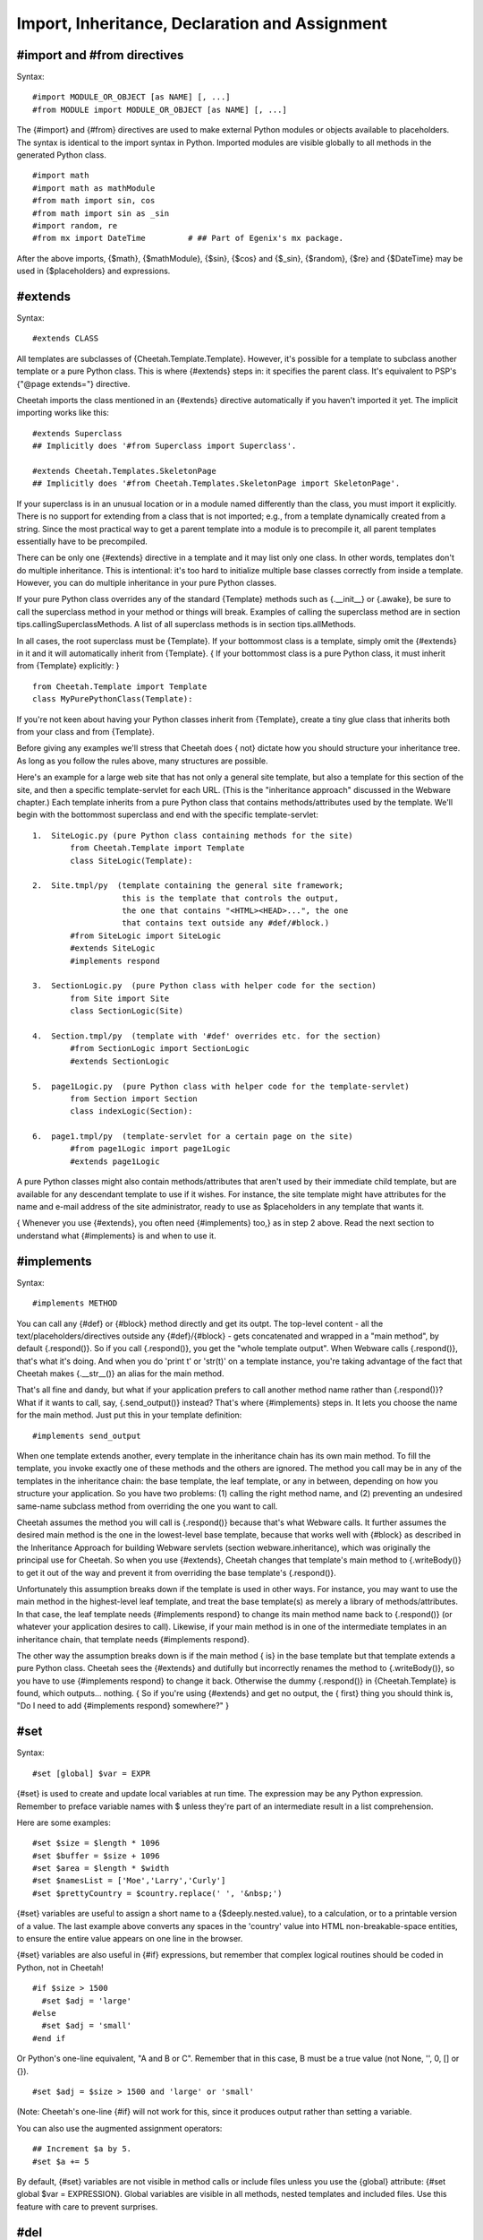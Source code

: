 Import, Inheritance, Declaration and Assignment
===============================================


#import and #from directives
----------------------------


Syntax:

::

    #import MODULE_OR_OBJECT [as NAME] [, ...]
    #from MODULE import MODULE_OR_OBJECT [as NAME] [, ...]

The {#import} and {#from} directives are used to make external
Python modules or objects available to placeholders. The syntax is
identical to the import syntax in Python. Imported modules are
visible globally to all methods in the generated Python class.

::

    #import math
    #import math as mathModule
    #from math import sin, cos
    #from math import sin as _sin
    #import random, re
    #from mx import DateTime         # ## Part of Egenix's mx package.

After the above imports, {$math}, {$mathModule}, {$sin}, {$cos} and
{$\_sin}, {$random}, {$re} and {$DateTime} may be used in
{$placeholders} and expressions.

#extends
--------


Syntax:

::

    #extends CLASS

All templates are subclasses of {Cheetah.Template.Template}.
However, it's possible for a template to subclass another template
or a pure Python class. This is where {#extends} steps in: it
specifies the parent class. It's equivalent to PSP's
{"@page extends="} directive.

Cheetah imports the class mentioned in an {#extends} directive
automatically if you haven't imported it yet. The implicit
importing works like this:

::

    #extends Superclass
    ## Implicitly does '#from Superclass import Superclass'.

    #extends Cheetah.Templates.SkeletonPage
    ## Implicitly does '#from Cheetah.Templates.SkeletonPage import SkeletonPage'.

If your superclass is in an unusual location or in a module named
differently than the class, you must import it explicitly. There is
no support for extending from a class that is not imported; e.g.,
from a template dynamically created from a string. Since the most
practical way to get a parent template into a module is to
precompile it, all parent templates essentially have to be
precompiled.

There can be only one {#extends} directive in a template and it may
list only one class. In other words, templates don't do multiple
inheritance. This is intentional: it's too hard to initialize
multiple base classes correctly from inside a template. However,
you can do multiple inheritance in your pure Python classes.

If your pure Python class overrides any of the standard {Template}
methods such as {.\_\_init\_\_} or {.awake}, be sure to call the
superclass method in your method or things will break. Examples of
calling the superclass method are in section
tips.callingSuperclassMethods. A list of all superclass methods is
in section tips.allMethods.

In all cases, the root superclass must be {Template}. If your
bottommost class is a template, simply omit the {#extends} in it
and it will automatically inherit from {Template}. { If your
bottommost class is a pure Python class, it must inherit from
{Template} explicitly: }

::

    from Cheetah.Template import Template
    class MyPurePythonClass(Template):

If you're not keen about having your Python classes inherit from
{Template}, create a tiny glue class that inherits both from your
class and from {Template}.

Before giving any examples we'll stress that Cheetah does { not}
dictate how you should structure your inheritance tree. As long as
you follow the rules above, many structures are possible.

Here's an example for a large web site that has not only a general
site template, but also a template for this section of the site,
and then a specific template-servlet for each URL. (This is the
"inheritance approach" discussed in the Webware chapter.) Each
template inherits from a pure Python class that contains
methods/attributes used by the template. We'll begin with the
bottommost superclass and end with the specific template-servlet:

::

    1.  SiteLogic.py (pure Python class containing methods for the site)
            from Cheetah.Template import Template
            class SiteLogic(Template):

    2.  Site.tmpl/py  (template containing the general site framework;
                       this is the template that controls the output,
                       the one that contains "<HTML><HEAD>...", the one
                       that contains text outside any #def/#block.)
            #from SiteLogic import SiteLogic
            #extends SiteLogic
            #implements respond

    3.  SectionLogic.py  (pure Python class with helper code for the section)
            from Site import Site
            class SectionLogic(Site)

    4.  Section.tmpl/py  (template with '#def' overrides etc. for the section)
            #from SectionLogic import SectionLogic
            #extends SectionLogic

    5.  page1Logic.py  (pure Python class with helper code for the template-servlet)
            from Section import Section
            class indexLogic(Section):

    6.  page1.tmpl/py  (template-servlet for a certain page on the site)
            #from page1Logic import page1Logic
            #extends page1Logic

A pure Python classes might also contain methods/attributes that
aren't used by their immediate child template, but are available
for any descendant template to use if it wishes. For instance, the
site template might have attributes for the name and e-mail address
of the site administrator, ready to use as $placeholders in any
template that wants it.

{ Whenever you use {#extends}, you often need {#implements} too,}
as in step 2 above. Read the next section to understand what
{#implements} is and when to use it.

#implements
-----------


Syntax:

::

    #implements METHOD

You can call any {#def} or {#block} method directly and get its
outpt. The top-level content - all the text/placeholders/directives
outside any {#def}/{#block} - gets concatenated and wrapped in a
"main method", by default {.respond()}. So if you call
{.respond()}, you get the "whole template output". When Webware
calls {.respond()}, that's what it's doing. And when you do 'print
t' or 'str(t)' on a template instance, you're taking advantage of
the fact that Cheetah makes {.\_\_str\_\_()} an alias for the main
method.

That's all fine and dandy, but what if your application prefers to
call another method name rather than {.respond()}? What if it wants
to call, say, {.send\_output()} instead? That's where {#implements}
steps in. It lets you choose the name for the main method. Just put
this in your template definition:

::

    #implements send_output

When one template extends another, every template in the
inheritance chain has its own main method. To fill the template,
you invoke exactly one of these methods and the others are ignored.
The method you call may be in any of the templates in the
inheritance chain: the base template, the leaf template, or any in
between, depending on how you structure your application. So you
have two problems: (1) calling the right method name, and (2)
preventing an undesired same-name subclass method from overriding
the one you want to call.

Cheetah assumes the method you will call is {.respond()} because
that's what Webware calls. It further assumes the desired main
method is the one in the lowest-level base template, because that
works well with {#block} as described in the Inheritance Approach
for building Webware servlets (section webware.inheritance), which
was originally the principal use for Cheetah. So when you use
{#extends}, Cheetah changes that template's main method to
{.writeBody()} to get it out of the way and prevent it from
overriding the base template's {.respond()}.

Unfortunately this assumption breaks down if the template is used
in other ways. For instance, you may want to use the main method in
the highest-level leaf template, and treat the base template(s) as
merely a library of methods/attributes. In that case, the leaf
template needs {#implements respond} to change its main method name
back to {.respond()} (or whatever your application desires to
call). Likewise, if your main method is in one of the intermediate
templates in an inheritance chain, that template needs {#implements
respond}.

The other way the assumption breaks down is if the main method {
is} in the base template but that template extends a pure Python
class. Cheetah sees the {#extends} and dutifully but incorrectly
renames the method to {.writeBody()}, so you have to use
{#implements respond} to change it back. Otherwise the dummy
{.respond()} in {Cheetah.Template} is found, which outputs...
nothing. { So if you're using {#extends} and get no output, the {
first} thing you should think is,
"Do I need to add {#implements respond} somewhere?" }

#set
----


Syntax:

::

    #set [global] $var = EXPR

{#set} is used to create and update local variables at run time.
The expression may be any Python expression. Remember to preface
variable names with $ unless they're part of an intermediate result
in a list comprehension.

Here are some examples:

::

    #set $size = $length * 1096
    #set $buffer = $size + 1096
    #set $area = $length * $width
    #set $namesList = ['Moe','Larry','Curly']
    #set $prettyCountry = $country.replace(' ', '&nbsp;')

{#set} variables are useful to assign a short name to a
{$deeply.nested.value}, to a calculation, or to a printable version
of a value. The last example above converts any spaces in the
'country' value into HTML non-breakable-space entities, to ensure
the entire value appears on one line in the browser.

{#set} variables are also useful in {#if} expressions, but remember
that complex logical routines should be coded in Python, not in
Cheetah!

::

    #if $size > 1500
      #set $adj = 'large'
    #else
      #set $adj = 'small'
    #end if

Or Python's one-line equivalent, "A and B or C". Remember that in
this case, B must be a true value (not None, '', 0, [] or {}).

::

    #set $adj = $size > 1500 and 'large' or 'small'

(Note: Cheetah's one-line {#if} will not work for this, since it
produces output rather than setting a variable.

You can also use the augmented assignment operators:

::

    ## Increment $a by 5.
    #set $a += 5

By default, {#set} variables are not visible in method calls or
include files unless you use the {global} attribute: {#set global
$var = EXPRESSION}. Global variables are visible in all methods,
nested templates and included files. Use this feature with care to
prevent surprises.

#del
----


Syntax:

::

    #del $var

{#del} is the opposite of {#set}. It deletes a { local} variable.
Its usage is just like Python's {del} statement:

::

    #del $myVar
    #del $myVar, $myArray[5]

Only local variables can be deleted. There is no directive to
delete a {#set global} variable, a searchList variable, or any
other type of variable.

#attr
-----


Syntax:

::

    #attr $var = EXPR

The {#attr} directive creates class attributes in the generated
Python class. It should be used to assign simple Python literals
such as numbers or strings. In particular, the expression must {
not} depend on searchList values or {#set} variables since those
are not known at compile time.

::

    #attr $title = "Rob Roy"
    #attr $author = "Sir Walter Scott"
    #attr $version = 123.4

This template or any child template can output the value thus:

::

    $title, by $author, version $version

If you have a library of templates derived from etexts
(http://www.gutenberg.org/), you can extract the titles and authors
and put them in a database (assuming the templates have been
compiled into .py template modules):

#def
----


Syntax:

::

    #def METHOD[(ARGUMENTS)]
    #end def

Or the one-line variation:

::

    #def METHOD[(ARGUMENTS)] : TEXT_AND_PLACEHOLDERS

The {#def} directive is used to define new methods in the generated
Python class, or to override superclass methods. It is analogous to
Python's {def} statement. The directive is silent, meaning it does
not itself produce any output. However, the content of the method
will be inserted into the output (and the directives executed)
whenever the method is later called by a $placeholder.

::

    #def myMeth()
    This is the text in my method
    $a $b $c(123)  ## these placeholder names have been defined elsewhere
    #end def

    ## and now use it...
    $myMeth()

The arglist and parentheses can be omitted:

::

    #def myMeth
    This is the text in my method
    $a $b $c(123)
    #end def

    ## and now use it...
    $myMeth

Methods can have arguments and have defaults for those arguments,
just like in Python. Remember the {$} before variable names:

::

    #def myMeth($a, $b=1234)
    This is the text in my method
    $a - $b
    #end def

    ## and now use it...
    $myMeth(1)

The output from this last example will be:

::

    This is the text in my method
    1 - 1234

There is also a single line version of the {#def} directive. {
Unlike the multi-line directives, it uses a colon (:) to delimit
the method signature and body}:

::

    #attr $adj = 'trivial'
    #def myMeth: This is the $adj method
    $myMeth

Leading and trailing whitespace is stripped from the method. This
is in contrast to:

::

    #def myMeth2
    This is the $adj method
    #end def

where the method includes a newline after "method". If you don't
want the newline, add {#slurp}:

::

    #def myMeth3
    This is the $adj method#slurp
    #end def

Because {#def} is handled at compile time, it can appear above or
below the placeholders that call it. And if a superclass
placeholder calls a method that's overridden in a subclass, it's
the subclass method that will be called.

#block ... #end block
---------------------


The {#block} directive allows you to mark a section of your
template that can be selectively reimplemented in a subclass. It is
very useful for changing part of a template without having to
copy-paste-and-edit the entire thing. The output from a template
definition that uses blocks will be identical to the output from
the same template with the {#block ... #end block} tags removed.

({ Note:} don't be confused by the generic word 'block'' in this
Guide, which means a section of code inside { any} {#TAG ... #end
TAG} pair. Thus, an if-block, for-block, def-block, block-block
etc. In this section we are talking only of block-blocks.)

To reimplement the block, use the {#def} directive. The magical
effect is that it appears to go back and change the output text {
at the point the original block was defined} rather than at the
location of the reimplementation.

::

    #block testBlock
    Text in the contents
    area of the block directive
    #if $testIt
    $getFoo()
    #end if
    #end block testBlock

You can repeat the block name in the {#end block} directive or not,
as you wish.

{#block} directives can be nested to any depth.

::

    #block outerBlock
    Outer block contents

    #block innerBlock1
    inner block1 contents
    #end block innerBlock1

    #block innerBlock2
    inner block2 contents
    #end block innerBlock2

    #end block outerBlock

Note that the name of the block is optional for the {#end block}
tag.

Technically, {#block} directive is equivalent to a {#def} directive
followed immediately by a {#placeholder} for the same name. In
fact, that's what Cheetah does. Which means you can use
{$theBlockName} elsewhere in the template to output the block
content again.

There is a one-line {#block} syntax analagous to the one-line
{#def}.

The block must not require arguments because the implicit
placeholder that's generated will call the block without
arguments.


